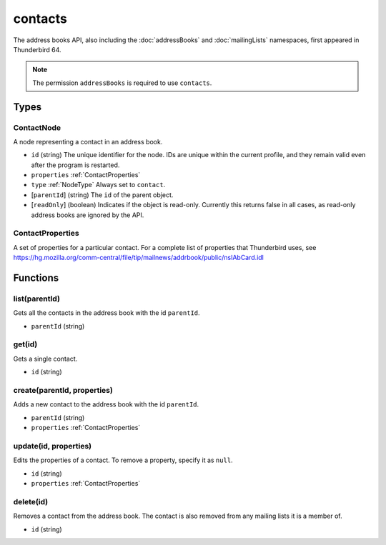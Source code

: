 ========
contacts
========

The address books API, also including the :doc:`addressBooks` and :doc:`mailingLists` namespaces, first appeared in Thunderbird 64.

.. note::

  The permission ``addressBooks`` is required to use ``contacts``.

Types
=====

.. _ContactNode:

ContactNode
-----------

A node representing a contact in an address book.

- ``id`` (string) The unique identifier for the node. IDs are unique within the current profile, and they remain valid even after the program is restarted.
- ``properties`` :ref:`ContactProperties`
- ``type`` :ref:`NodeType` Always set to ``contact``.
- [``parentId``] (string) The ``id`` of the parent object.
- [``readOnly``] (boolean) Indicates if the object is read-only. Currently this returns false in all cases, as read-only address books are ignored by the API.

.. _ContactProperties:

ContactProperties
-----------------

A set of properties for a particular contact. For a complete list of properties that Thunderbird uses, see https://hg.mozilla.org/comm-central/file/tip/mailnews/addrbook/public/nsIAbCard.idl

Functions
=========

list(parentId)
--------------

Gets all the contacts in the address book with the id ``parentId``.

- ``parentId`` (string)

get(id)
-------

Gets a single contact.

- ``id`` (string)

create(parentId, properties)
----------------------------

Adds a new contact to the address book with the id ``parentId``.

- ``parentId`` (string)
- ``properties`` :ref:`ContactProperties`

update(id, properties)
----------------------

Edits the properties of a contact. To remove a property, specify it as ``null``.

- ``id`` (string)
- ``properties`` :ref:`ContactProperties`

delete(id)
----------

Removes a contact from the address book. The contact is also removed from any mailing lists it is a member of.

- ``id`` (string)

